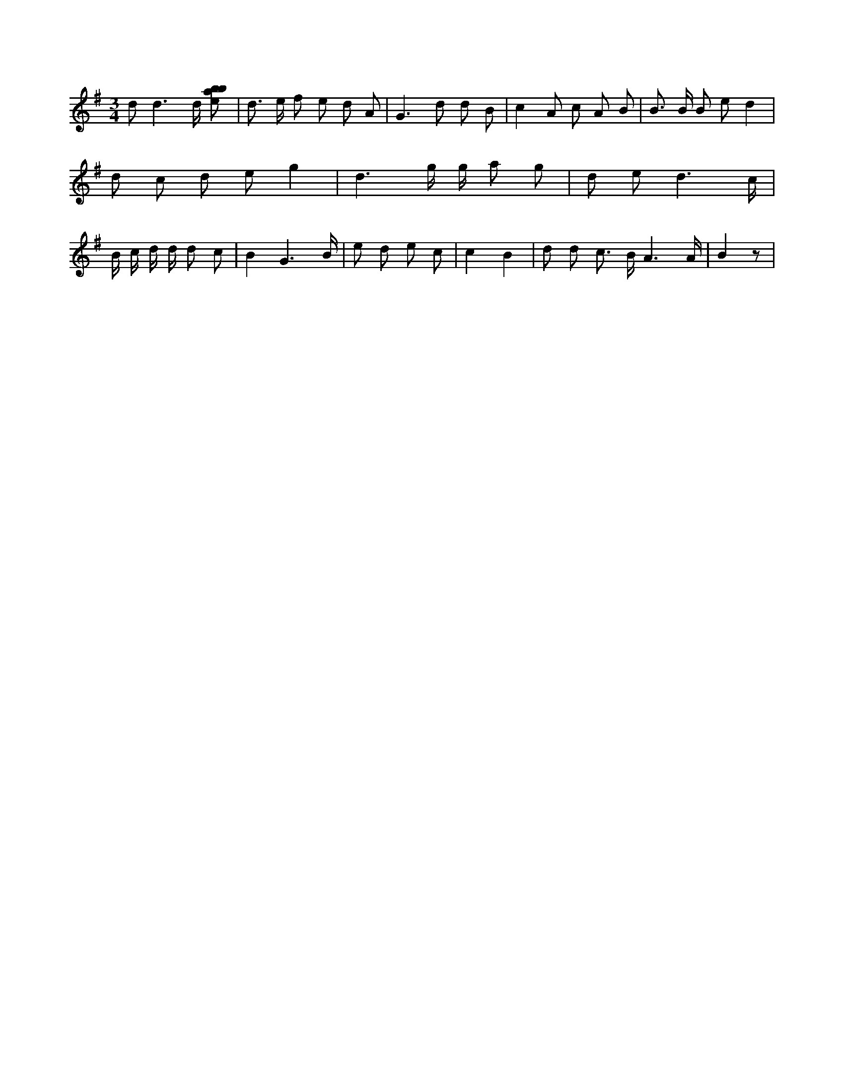 X:174
L:1/8
M:3/4
K:Gclef
d d3 /2 d/2 [ebab] | d > e f e d A | G2 > d2 d B | c2 A c A B | B > B B e d2 | d c d e g2 | d3 g/2 g/2 a g | d e d3 /2 c/2 | B/2 c/2 d/2 d/2 d c | B2 G3 /2 B/2 | e d e c | c2 B2 | d d c > B A3 /2 A/2 | B2 z |
